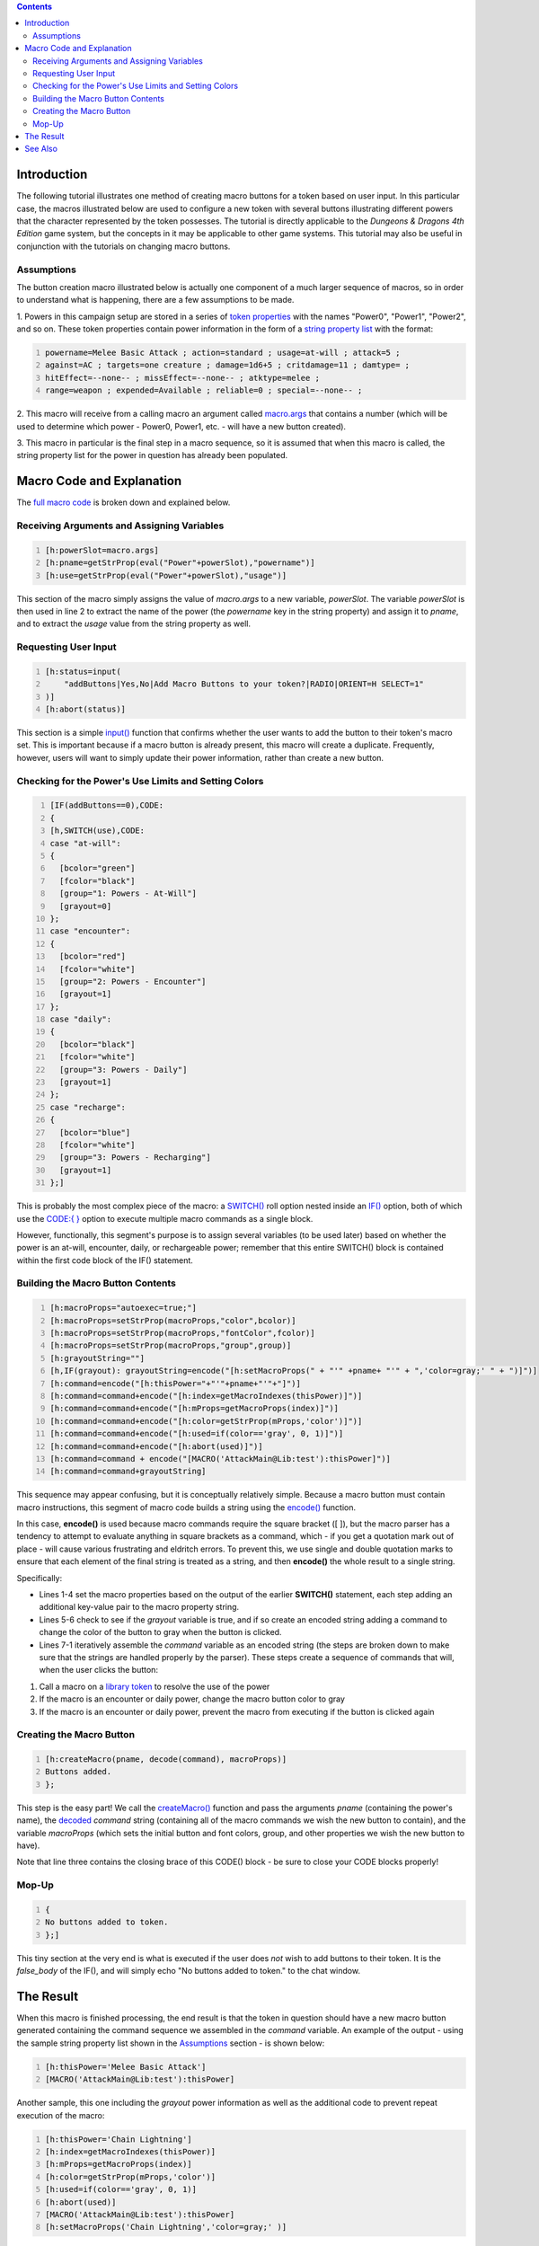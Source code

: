 .. contents::
   :depth: 3
..

Introduction
============

The following tutorial illustrates one method of creating macro buttons
for a token based on user input. In this particular case, the macros
illustrated below are used to configure a new token with several buttons
illustrating different powers that the character represented by the
token possesses. The tutorial is directly applicable to the *Dungeons &
Dragons 4th Edition* game system, but the concepts in it may be
applicable to other game systems. This tutorial may also be useful in
conjunction with the tutorials on changing macro buttons.

Assumptions
-----------

The button creation macro illustrated below is actually one component of
a much larger sequence of macros, so in order to understand what is
happening, there are a few assumptions to be made.

1. Powers in this campaign setup are stored in a series of `token
properties <Token:token_property>`__ with the names "Power0", "Power1",
"Power2", and so on. These token properties contain power information in
the form of a `string property list <Macros:string_property_list>`__
with the format:

.. code:: mtmacro
   :number-lines:

   powername=Melee Basic Attack ; action=standard ; usage=at-will ; attack=5 ;
   against=AC ; targets=one creature ; damage=1d6+5 ; critdamage=11 ; damtype= ;
   hitEffect=--none-- ; missEffect=--none-- ; atktype=melee ;
   range=weapon ; expended=Available ; reliable=0 ; special=--none-- ;

2. This macro will receive from a calling macro an argument called
`macro.args <Macros:Special_Variables:macro.args>`__ that contains a
number (which will be used to determine which power - Power0, Power1,
etc. - will have a new button created).

3. This macro in particular is the final step in a macro sequence, so it
is assumed that when this macro is called, the string property list for
the power in question has already been populated.

.. _macro_code_and_explanation:

Macro Code and Explanation
==========================

The `full macro code <Tutorials:Macros:create_buttons_full_code>`__ is
broken down and explained below.

.. _receiving_arguments_and_assigning_variables:

Receiving Arguments and Assigning Variables
-------------------------------------------

.. code:: mtmacro
   :number-lines:

   [h:powerSlot=macro.args]
   [h:pname=getStrProp(eval("Power"+powerSlot),"powername")]
   [h:use=getStrProp(eval("Power"+powerSlot),"usage")]

This section of the macro simply assigns the value of *macro.args* to a
new variable, *powerSlot*. The variable *powerSlot* is then used in line
2 to extract the name of the power (the *powername* key in the string
property) and assign it to *pname*, and to extract the *usage* value
from the string property as well.

.. _requesting_user_input:

Requesting User Input
---------------------

.. code:: mtmacro
   :number-lines:

   [h:status=input(
       "addButtons|Yes,No|Add Macro Buttons to your token?|RADIO|ORIENT=H SELECT=1"
   )]
   [h:abort(status)]

This section is a simple `input() <Macros:Functions:input>`__ function
that confirms whether the user wants to add the button to their token's
macro set. This is important because if a macro button is already
present, this macro will create a duplicate. Frequently, however, users
will want to simply update their power information, rather than create a
new button.

.. _checking_for_the_powers_use_limits_and_setting_colors:

Checking for the Power's Use Limits and Setting Colors
------------------------------------------------------

.. code:: mtmacro
   :number-lines:

   [IF(addButtons==0),CODE:
   {
   [h,SWITCH(use),CODE:
   case "at-will":
   {
     [bcolor="green"]
     [fcolor="black"]
     [group="1: Powers - At-Will"]
     [grayout=0]
   };
   case "encounter":
   {
     [bcolor="red"]
     [fcolor="white"]
     [group="2: Powers - Encounter"]
     [grayout=1]
   };
   case "daily":
   {
     [bcolor="black"]
     [fcolor="white"]
     [group="3: Powers - Daily"]
     [grayout=1]
   };
   case "recharge":
   {
     [bcolor="blue"]
     [fcolor="white"]
     [group="3: Powers - Recharging"]
     [grayout=1]
   };]

This is probably the most complex piece of the macro: a
`SWITCH() <Macros:Branching_and_Looping#SWITCH_Option>`__ roll option
nested inside an `IF() <Macros:Branching_and_Looping#IF_Option>`__
option, both of which use the `CODE:{
} <Macros:Branching_and_Looping#CODE>`__ option to execute multiple
macro commands as a single block.

However, functionally, this segment's purpose is to assign several
variables (to be used later) based on whether the power is an at-will,
encounter, daily, or rechargeable power; remember that this entire
SWITCH() block is contained within the first code block of the IF()
statement.

.. _building_the_macro_button_contents:

Building the Macro Button Contents
----------------------------------

.. code:: mtmacro
   :number-lines:

   [h:macroProps="autoexec=true;"]
   [h:macroProps=setStrProp(macroProps,"color",bcolor)]
   [h:macroProps=setStrProp(macroProps,"fontColor",fcolor)]
   [h:macroProps=setStrProp(macroProps,"group",group)]
   [h:grayoutString=""]
   [h,IF(grayout): grayoutString=encode("[h:setMacroProps(" + "'" +pname+ "'" + ",'color=gray;' " + ")]")]
   [h:command=encode("[h:thisPower="+"'"+pname+"'"+"]")]
   [h:command=command+encode("[h:index=getMacroIndexes(thisPower)]")]
   [h:command=command+encode("[h:mProps=getMacroProps(index)]")]
   [h:command=command+encode("[h:color=getStrProp(mProps,'color')]")]
   [h:command=command+encode("[h:used=if(color=='gray', 0, 1)]")]
   [h:command=command+encode("[h:abort(used)]")]
   [h:command=command + encode("[MACRO('AttackMain@Lib:test'):thisPower]")]
   [h:command=command+grayoutString]

This sequence may appear confusing, but it is conceptually relatively
simple. Because a macro button must contain macro instructions, this
segment of macro code builds a string using the
`encode() <Macros:Functions:encode>`__ function.

In this case, **encode()** is used because macro commands require the
square bracket ([ ]), but the macro parser has a tendency to attempt to
evaluate anything in square brackets as a command, which - if you get a
quotation mark out of place - will cause various frustrating and
eldritch errors. To prevent this, we use single and double quotation
marks to ensure that each element of the final string is treated as a
string, and then **encode()** the whole result to a single string.

Specifically:

-  Lines 1-4 set the macro properties based on the output of the earlier
   **SWITCH()** statement, each step adding an additional key-value pair
   to the macro property string.
-  Lines 5-6 check to see if the *grayout* variable is true, and if so
   create an encoded string adding a command to change the color of the
   button to gray when the button is clicked.
-  Lines 7-1 iteratively assemble the *command* variable as an encoded
   string (the steps are broken down to make sure that the strings are
   handled properly by the parser). These steps create a sequence of
   commands that will, when the user clicks the button:

#. Call a macro on a `library token <Token:library_token>`__ to resolve
   the use of the power
#. If the macro is an encounter or daily power, change the macro button
   color to gray
#. If the macro is an encounter or daily power, prevent the macro from
   executing if the button is clicked again

.. _creating_the_macro_button:

Creating the Macro Button
-------------------------

.. code:: mtmacro
   :number-lines:

   [h:createMacro(pname, decode(command), macroProps)]
   Buttons added.
   };

This step is the easy part! We call the
`createMacro() <Macros:Functions:createMacro>`__ function and pass the
arguments *pname* (containing the power's name), the
`decoded <Macros:Functions:decode>`__ *command* string (containing all
of the macro commands we wish the new button to contain), and the
variable *macroProps* (which sets the initial button and font colors,
group, and other properties we wish the new button to have).

Note that line three contains the closing brace of this CODE() block -
be sure to close your CODE blocks properly!

.. _mop_up:

Mop-Up
------

.. code:: mtmacro
   :number-lines:

   {
   No buttons added to token.
   };]

This tiny section at the very end is what is executed if the user does
*not* wish to add buttons to their token. It is the *false_body* of the
IF(), and will simply echo "No buttons added to token." to the chat
window.

.. _the_result:

The Result
==========

When this macro is finished processing, the end result is that the token
in question should have a new macro button generated containing the
command sequence we assembled in the *command* variable. An example of
the output - using the sample string property list shown in the
`Assumptions <Tutorials:Macros:CreatingMacroButtons#Assumptions>`__
section - is shown below:

.. code:: mtmacro
   :number-lines:

   [h:thisPower='Melee Basic Attack']
   [MACRO('AttackMain@Lib:test'):thisPower]

Another sample, this one including the *grayout* power information as
well as the additional code to prevent repeat execution of the macro:

.. code:: mtmacro
   :number-lines:

   [h:thisPower='Chain Lightning']
   [h:index=getMacroIndexes(thisPower)]
   [h:mProps=getMacroProps(index)]
   [h:color=getStrProp(mProps,'color')]
   [h:used=if(color=='gray', 0, 1)]
   [h:abort(used)]
   [MACRO('AttackMain@Lib:test'):thisPower]
   [h:setMacroProps('Chain Lightning','color=gray;' )]

**NOTE**: Although I have introduced line breaks in the examples above
for ease of reading, the actual commands in the macro button do not have
any line breaks between them. It requires some relatively convoluted use
of strings and string concatenation to create easy-to-read command
sequences via . Future builds of MapTool should remedy this situation.

.. _see_also:

See Also
========

.. raw:: mediawiki

   {{func|createMacro}}

, ,

`Category:Tutorial <Category:Tutorial>`__
